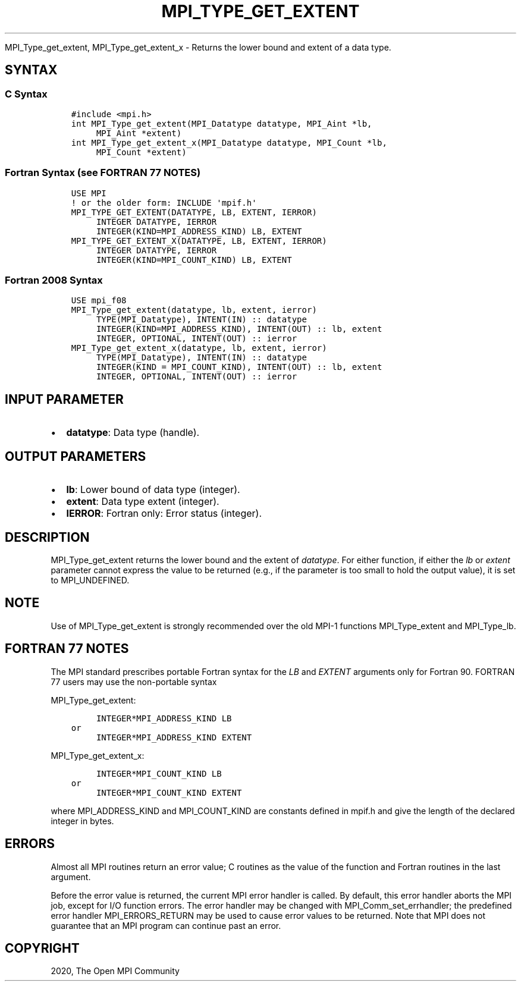 .\" Man page generated from reStructuredText.
.
.TH "MPI_TYPE_GET_EXTENT" "3" "Jan 03, 2022" "" "Open MPI"
.
.nr rst2man-indent-level 0
.
.de1 rstReportMargin
\\$1 \\n[an-margin]
level \\n[rst2man-indent-level]
level margin: \\n[rst2man-indent\\n[rst2man-indent-level]]
-
\\n[rst2man-indent0]
\\n[rst2man-indent1]
\\n[rst2man-indent2]
..
.de1 INDENT
.\" .rstReportMargin pre:
. RS \\$1
. nr rst2man-indent\\n[rst2man-indent-level] \\n[an-margin]
. nr rst2man-indent-level +1
.\" .rstReportMargin post:
..
.de UNINDENT
. RE
.\" indent \\n[an-margin]
.\" old: \\n[rst2man-indent\\n[rst2man-indent-level]]
.nr rst2man-indent-level -1
.\" new: \\n[rst2man-indent\\n[rst2man-indent-level]]
.in \\n[rst2man-indent\\n[rst2man-indent-level]]u
..
.sp
MPI_Type_get_extent, MPI_Type_get_extent_x \- Returns the lower
bound and extent of a data type.
.SH SYNTAX
.SS C Syntax
.INDENT 0.0
.INDENT 3.5
.sp
.nf
.ft C
#include <mpi.h>
int MPI_Type_get_extent(MPI_Datatype datatype, MPI_Aint *lb,
     MPI_Aint *extent)
int MPI_Type_get_extent_x(MPI_Datatype datatype, MPI_Count *lb,
     MPI_Count *extent)
.ft P
.fi
.UNINDENT
.UNINDENT
.SS Fortran Syntax (see FORTRAN 77 NOTES)
.INDENT 0.0
.INDENT 3.5
.sp
.nf
.ft C
USE MPI
! or the older form: INCLUDE \(aqmpif.h\(aq
MPI_TYPE_GET_EXTENT(DATATYPE, LB, EXTENT, IERROR)
     INTEGER DATATYPE, IERROR
     INTEGER(KIND=MPI_ADDRESS_KIND) LB, EXTENT
MPI_TYPE_GET_EXTENT_X(DATATYPE, LB, EXTENT, IERROR)
     INTEGER DATATYPE, IERROR
     INTEGER(KIND=MPI_COUNT_KIND) LB, EXTENT
.ft P
.fi
.UNINDENT
.UNINDENT
.SS Fortran 2008 Syntax
.INDENT 0.0
.INDENT 3.5
.sp
.nf
.ft C
USE mpi_f08
MPI_Type_get_extent(datatype, lb, extent, ierror)
     TYPE(MPI_Datatype), INTENT(IN) :: datatype
     INTEGER(KIND=MPI_ADDRESS_KIND), INTENT(OUT) :: lb, extent
     INTEGER, OPTIONAL, INTENT(OUT) :: ierror
MPI_Type_get_extent_x(datatype, lb, extent, ierror)
     TYPE(MPI_Datatype), INTENT(IN) :: datatype
     INTEGER(KIND = MPI_COUNT_KIND), INTENT(OUT) :: lb, extent
     INTEGER, OPTIONAL, INTENT(OUT) :: ierror
.ft P
.fi
.UNINDENT
.UNINDENT
.SH INPUT PARAMETER
.INDENT 0.0
.IP \(bu 2
\fBdatatype\fP: Data type (handle).
.UNINDENT
.SH OUTPUT PARAMETERS
.INDENT 0.0
.IP \(bu 2
\fBlb\fP: Lower bound of data type (integer).
.IP \(bu 2
\fBextent\fP: Data type extent (integer).
.IP \(bu 2
\fBIERROR\fP: Fortran only: Error status (integer).
.UNINDENT
.SH DESCRIPTION
.sp
MPI_Type_get_extent returns the lower bound and the extent of
\fIdatatype\fP\&. For either function, if either the \fIlb\fP or \fIextent\fP
parameter cannot express the value to be returned (e.g., if the
parameter is too small to hold the output value), it is set to
MPI_UNDEFINED.
.SH NOTE
.sp
Use of MPI_Type_get_extent is strongly recommended over the old MPI\-1
functions MPI_Type_extent and MPI_Type_lb\&.
.SH FORTRAN 77 NOTES
.sp
The MPI standard prescribes portable Fortran syntax for the \fILB\fP and
\fIEXTENT\fP arguments only for Fortran 90. FORTRAN 77 users may use the
non\-portable syntax
.sp
MPI_Type_get_extent:
.INDENT 0.0
.INDENT 3.5
.sp
.nf
.ft C
     INTEGER*MPI_ADDRESS_KIND LB
or
     INTEGER*MPI_ADDRESS_KIND EXTENT
.ft P
.fi
.UNINDENT
.UNINDENT
.sp
MPI_Type_get_extent_x:
.INDENT 0.0
.INDENT 3.5
.sp
.nf
.ft C
     INTEGER*MPI_COUNT_KIND LB
or
     INTEGER*MPI_COUNT_KIND EXTENT
.ft P
.fi
.UNINDENT
.UNINDENT
.sp
where MPI_ADDRESS_KIND and MPI_COUNT_KIND are constants defined in
mpif.h and give the length of the declared integer in bytes.
.SH ERRORS
.sp
Almost all MPI routines return an error value; C routines as the value
of the function and Fortran routines in the last argument.
.sp
Before the error value is returned, the current MPI error handler is
called. By default, this error handler aborts the MPI job, except for
I/O function errors. The error handler may be changed with
MPI_Comm_set_errhandler; the predefined error handler MPI_ERRORS_RETURN
may be used to cause error values to be returned. Note that MPI does not
guarantee that an MPI program can continue past an error.
.SH COPYRIGHT
2020, The Open MPI Community
.\" Generated by docutils manpage writer.
.
